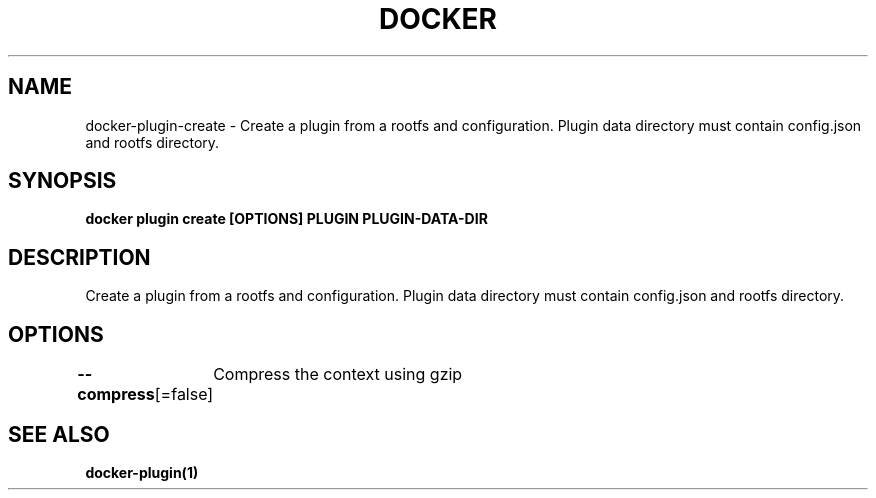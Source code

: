 .nh
.TH "DOCKER" "1" "Jun 2025" "Docker Community" "Docker User Manuals"

.SH NAME
docker-plugin-create - Create a plugin from a rootfs and configuration. Plugin data directory must contain config.json and rootfs directory.


.SH SYNOPSIS
\fBdocker plugin create [OPTIONS] PLUGIN PLUGIN-DATA-DIR\fP


.SH DESCRIPTION
Create a plugin from a rootfs and configuration. Plugin data directory must contain config.json and rootfs directory.


.SH OPTIONS
\fB--compress\fP[=false]
	Compress the context using gzip


.SH SEE ALSO
\fBdocker-plugin(1)\fP
